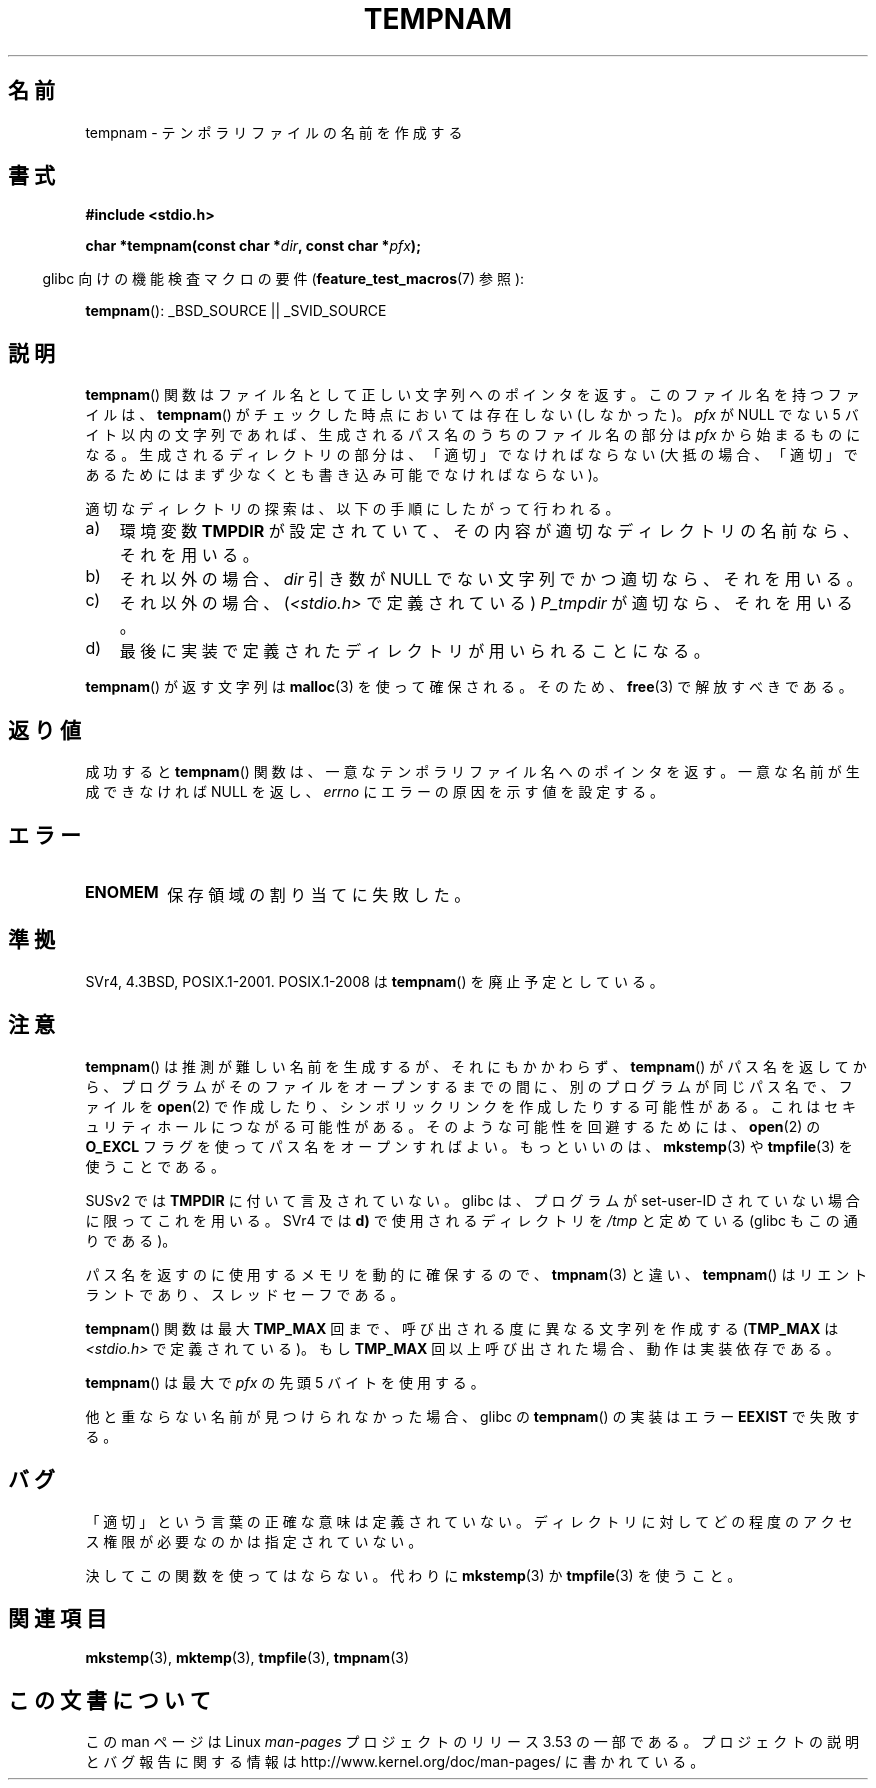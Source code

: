.\" Copyright (c) 1999 Andries Brouwer (aeb@cwi.nl)
.\"
.\" %%%LICENSE_START(VERBATIM)
.\" Permission is granted to make and distribute verbatim copies of this
.\" manual provided the copyright notice and this permission notice are
.\" preserved on all copies.
.\"
.\" Permission is granted to copy and distribute modified versions of this
.\" manual under the conditions for verbatim copying, provided that the
.\" entire resulting derived work is distributed under the terms of a
.\" permission notice identical to this one.
.\"
.\" Since the Linux kernel and libraries are constantly changing, this
.\" manual page may be incorrect or out-of-date.  The author(s) assume no
.\" responsibility for errors or omissions, or for damages resulting from
.\" the use of the information contained herein.  The author(s) may not
.\" have taken the same level of care in the production of this manual,
.\" which is licensed free of charge, as they might when working
.\" professionally.
.\"
.\" Formatted or processed versions of this manual, if unaccompanied by
.\" the source, must acknowledge the copyright and authors of this work.
.\" %%%LICENSE_END
.\"
.\"*******************************************************************
.\"
.\" This file was generated with po4a. Translate the source file.
.\"
.\"*******************************************************************
.\"
.\" Japanese Version Copyright (c) 1997-2000 Kazuyuki Tanisako and NAKANO Takeo
.\"         all rights reserved.
.\" Translated 1997-05-17, Kazuyuki Tanisako <tanisako@osa.dec-j.co.jp>
.\" Modified 1997-05-27, Kazuyuki Tanisako <tanisako@osa.dec-j.co.jp>
.\" Modified 1998-02-04, Kazuyuki Tanisako <tanisako@osa.dec-j.co.jp>
.\" Updated and Modified 2000-10-12, NAKANO Takeo <nakano@apm.seikei.ac.jp>
.\" Updated 2006-04-14, Akihiro MOTOKI <amotoki@dd.iij4u.or.jp>, LDP v2.29
.\" Updated 2006-07-26, Akihiro MOTOKI <amotoki@dd.iij4u.or.jp>, LDP v2.36
.\" Updated 2013-07-22, Akihiro MOTOKI <amotoki@gmail.com>
.\"
.TH TEMPNAM 3 2013\-04\-19 "" "Linux Programmer's Manual"
.SH 名前
tempnam \- テンポラリファイルの名前を作成する
.SH 書式
.nf
\fB#include <stdio.h>\fP
.sp
\fBchar *tempnam(const char *\fP\fIdir\fP\fB, const char *\fP\fIpfx\fP\fB);\fP
.fi
.sp
.in -4n
glibc 向けの機能検査マクロの要件 (\fBfeature_test_macros\fP(7)  参照):
.in
.sp
\fBtempnam\fP(): _BSD_SOURCE || _SVID_SOURCE
.SH 説明
\fBtempnam\fP()  関数はファイル名として正しい文字列へのポインタを返す。 このファイル名を持つファイルは、 \fBtempnam\fP()
がチェックした時点においては存在しない (しなかった)。 \fIpfx\fP が NULL でない 5 バイト以内の文字列であれば、
生成されるパス名のうちのファイル名の部分は \fIpfx\fP から始まるものになる。 生成されるディレクトリの部分は、「適切」でなければならない
(大抵の場合、「適切」であるためにはまず少なくとも 書き込み可能でなければならない)。

適切なディレクトリの探索は、以下の手順にしたがって行われる。
.TP  3
a)
環境変数 \fBTMPDIR\fP が設定されていて、 その内容が適切なディレクトリの名前なら、それを用いる。
.TP 
b)
それ以外の場合、 \fIdir\fP 引き数が NULL でない文字列でかつ適切なら、それを用いる。
.TP 
c)
それ以外の場合、 (\fI<stdio.h>\fP で定義されている)  \fIP_tmpdir\fP が適切なら、それを用いる。
.TP 
d)
最後に実装で定義されたディレクトリが用いられることになる。
.PP
\fBtempnam\fP()  が返す文字列は \fBmalloc\fP(3)  を使って確保される。そのため、 \fBfree\fP(3)  で解放すべきである。
.SH 返り値
成功すると \fBtempnam\fP()  関数は、一意なテンポラリファイル名へのポインタを返す。 一意な名前が生成できなければ NULL を返し、
\fIerrno\fP にエラーの原因を示す値を設定する。
.SH エラー
.TP 
\fBENOMEM\fP
保存領域の割り当てに失敗した。
.SH 準拠
SVr4, 4.3BSD, POSIX.1\-2001.  POSIX.1\-2008 は \fBtempnam\fP()  を廃止予定としている。
.SH 注意
\fBtempnam\fP()  は推測が難しい名前を生成するが、それにもかかわらず、 \fBtempnam\fP()
がパス名を返してから、プログラムがそのファイルをオープンする までの間に、別のプログラムが同じパス名で、ファイルを \fBopen\fP(2)
で作成したり、シンボリックリンクを作成したりする可能性がある。 これはセキュリティホールにつながる可能性がある。 そのような可能性を回避するためには、
\fBopen\fP(2)  の \fBO_EXCL\fP フラグを使ってパス名をオープンすればよい。 もっといいのは、 \fBmkstemp\fP(3)  や
\fBtmpfile\fP(3)  を使うことである。

SUSv2 では \fBTMPDIR\fP に付いて言及されていない。 glibc は、プログラムが set\-user\-ID
されていない場合に限ってこれを用いる。 SVr4 では \fBd)\fP で使用されるディレクトリを \fI/tmp\fP と定めている (glibc
もこの通りである)。
.LP
パス名を返すのに使用するメモリを動的に確保するので、 \fBtmpnam\fP(3)  と違い、 \fBtempnam\fP()
はリエントラントであり、スレッドセーフである。
.LP
\fBtempnam\fP()  関数は最大 \fBTMP_MAX\fP 回まで、呼び出される度に異なる文字列を作成する (\fBTMP_MAX\fP は
\fI<stdio.h>\fP で定義されている)。 もし \fBTMP_MAX\fP 回以上呼び出された場合、動作は実装依存である。
.LP
\fBtempnam\fP()  は最大で \fIpfx\fP の先頭 5 バイトを使用する。

他と重ならない名前が見つけられなかった場合、glibc の \fBtempnam\fP()  の実装はエラー \fBEEXIST\fP で失敗する。
.SH バグ
「適切」という言葉の正確な意味は定義されていない。 ディレクトリに対してどの程度のアクセス権限が必要なのかは指定されていない。

決してこの関数を使ってはならない。代わりに \fBmkstemp\fP(3)  か \fBtmpfile\fP(3)  を使うこと。
.SH 関連項目
\fBmkstemp\fP(3), \fBmktemp\fP(3), \fBtmpfile\fP(3), \fBtmpnam\fP(3)
.SH この文書について
この man ページは Linux \fIman\-pages\fP プロジェクトのリリース 3.53 の一部
である。プロジェクトの説明とバグ報告に関する情報は
http://www.kernel.org/doc/man\-pages/ に書かれている。
